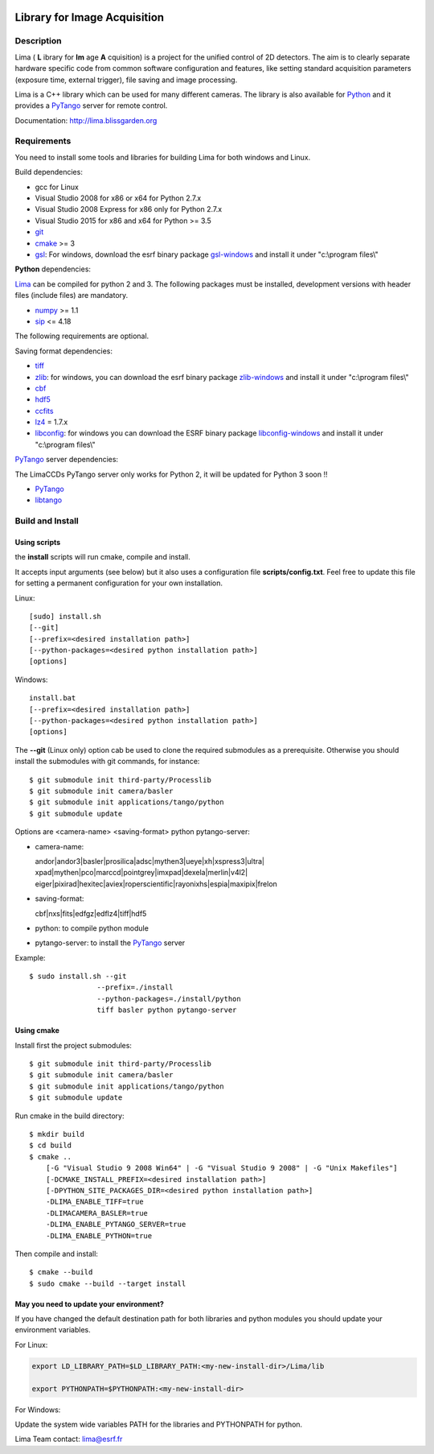 .. image:: http://lima.blissgarden.org/_static/lima-logo-2-40perc.png

=============================
Library for Image Acquisition
=============================

|Linux Status|
|Windows Status|

Description
-----------

Lima ( **L** ibrary for **Im** age **A** cquisition) is a project for the unified control of 2D detectors. The aim is to clearly separate hardware specific code from common software configuration and features, like setting standard acquisition parameters (exposure time, external trigger), file saving and image processing.

Lima is a C++ library  which can be used for  many different cameras. The library is also available for Python_ and it provides a PyTango_  server for remote control.

Documentation:  http://lima.blissgarden.org

.. _requirements:


Requirements
------------

You need to install some tools and libraries for building Lima for both windows and Linux.

Build dependencies:

- gcc for Linux
- Visual Studio 2008 for x86 or x64 for Python 2.7.x 
- Visual Studio 2008 Express for x86 only for Python 2.7.x 
- Visual Studio 2015 for x86 and x64 for Python >= 3.5 
- git_
- cmake_ >= 3
- gsl_: For windows, download the esrf binary package `gsl-windows`_ and install it under "c:\\program files\\" 
     

**Python** dependencies:

Lima_ can be compiled for python 2 and 3. The following packages must be installed, development versions with header files (include files) are mandatory.

- numpy_ >= 1.1
- sip_   <= 4.18

The following requirements are optional.

Saving format dependencies:

- tiff_
- zlib_: for windows, you can download the esrf binary package `zlib-windows`_ and install it under "c:\\program files\\"
- cbf_
- hdf5_
- ccfits_
- lz4_ = 1.7.x
- libconfig_: for windows you can download the ESRF binary package `libconfig-windows`_ and install it under "c:\\program files\\"

PyTango_ server dependencies:

The LimaCCDs PyTango server only works for Python 2, it will be updated for Python 3 soon !!

- PyTango_
- libtango_

.. _git: https://git-scm.com
.. _Python: http://python.org
.. _Lima: http://lima.blissgarden.org
.. _gsl: https://www.gnu.org/software/gsl
.. _gsl-windows:  http://ftp.esrf.fr/pub/bliss/lima/gsl-windows.zip
.. _zlib-windows:  http://ftp.esrf.fr/pub/bliss/lima/zlib-windows.zip
.. _libconfig-windows:  http://ftp.esrf.fr/pub/bliss/lima/libconfig-windows.zip
.. _cmake: https://cmake.org

.. _Tango: http://tango-control.org
.. _PyTango: http://github.com/tango-cs/pytango
.. _libtango: http://tango-controls.org/downloads/source

.. _numpy: http://pypi.python.org/pypi/numpy
.. _sip: https://www.riverbankcomputing.com/software/sip

.. _tiff: http://www.libtiff.org/
.. _zlib: https://zlib.net/
.. _cbf: http://www.bernstein-plus-sons.com/software/CBF
.. _hdf5: https://support.hdfgroup.org/HDF5
.. _ccfits: https://heasarc.gsfc.nasa.gov/fitsio/ccfits
.. _lz4: https://lz4.github.io/lz4
.. _libconfig: http://www.hyperrealm.com/libconfig


.. _build_installation:

Build and Install
-----------------

Using scripts
^^^^^^^^^^^^^
the **install** scripts will run cmake, compile and install. 

It accepts input arguments (see below) but it also uses a configuration file  **scripts/config.txt**. Feel free to update this file for setting a permanent configuration for your own installation.

Linux::

     [sudo] install.sh
     [--git]
     [--prefix=<desired installation path>]
     [--python-packages=<desired python installation path>]
     [options]

Windows::

  install.bat
  [--prefix=<desired installation path>]
  [--python-packages=<desired python installation path>]
  [options]

The **--git** (Linux only) option cab be used to clone the required submodules as a prerequisite. Otherwise you should install the submodules with git commands, for instance::

 $ git submodule init third-party/Processlib
 $ git submodule init camera/basler
 $ git submodule init applications/tango/python
 $ git submodule update


Options are <camera-name> <saving-format> python pytango-server:

- camera-name::

  andor|andor3|basler|prosilica|adsc|mythen3|ueye|xh|xspress3|ultra|
  xpad|mythen|pco|marccd|pointgrey|imxpad|dexela|merlin|v4l2|
  eiger|pixirad|hexitec|aviex|roperscientific|rayonixhs|espia|maxipix|frelon

- saving-format::

  cbf|nxs|fits|edfgz|edflz4|tiff|hdf5

- python: to compile python module

- pytango-server: to install the PyTango_ server

Example::

 $ sudo install.sh --git 
                 --prefix=./install 
                 --python-packages=./install/python
                 tiff basler python pytango-server

Using cmake
^^^^^^^^^^^

Install first the project submodules::

 $ git submodule init third-party/Processlib
 $ git submodule init camera/basler
 $ git submodule init applications/tango/python
 $ git submodule update

Run cmake in the build directory::

 $ mkdir build
 $ cd build
 $ cmake ..
     [-G "Visual Studio 9 2008 Win64" | -G "Visual Studio 9 2008" | -G "Unix Makefiles"] 
     [-DCMAKE_INSTALL_PREFIX=<desired installation path>]
     [-DPYTHON_SITE_PACKAGES_DIR=<desired python installation path>]     
     -DLIMA_ENABLE_TIFF=true
     -DLIMACAMERA_BASLER=true
     -DLIMA_ENABLE_PYTANGO_SERVER=true
     -DLIMA_ENABLE_PYTHON=true

Then compile and install::

 $ cmake --build
 $ sudo cmake --build --target install


May you need to update your environment?
^^^^^^^^^^^^^^^^^^^^^^^^^^^^^^^^^^^^^^^^

If you have changed the default destination path for both libraries and python modules you should update
your environment variables.

For Linux:

.. code-block:: sh

  export LD_LIBRARY_PATH=$LD_LIBRARY_PATH:<my-new-install-dir>/Lima/lib
  
  export PYTHONPATH=$PYTHONPATH:<my-new-install-dir>

For Windows:

Update the system wide variables PATH for the libraries and PYTHONPATH for python.


.. _PyTango: http://github.com/tango-cs/pytango


Lima Team contact: lima@esrf.fr

.. |Linux Status| image:: https://travis-ci.org/esrf-bliss/Lima.svg?branch=cmake
                  :target: https://travis-ci.org/esrf-bliss/Lima
                  :alt:
.. |Windows Status| image:: https://ci.appveyor.com/api/projects/status/rk0yqwem1jqxwubu?svg=true 
                  :target: https://ci.appveyor.com/api/projects/status/rk0yqwem1jqxwubu/branch/cmake?svg=true

		     
.. _Python: http://python.org
.. _PyTango: http://github.com/tango-cs/pytango

